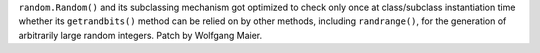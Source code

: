 ``random.Random()`` and its subclassing mechanism got optimized to check only
once at class/subclass instantiation time whether its ``getrandbits()`` method
can be relied on by other methods, including ``randrange()``, for the
generation of arbitrarily large random integers.  Patch by Wolfgang Maier.
